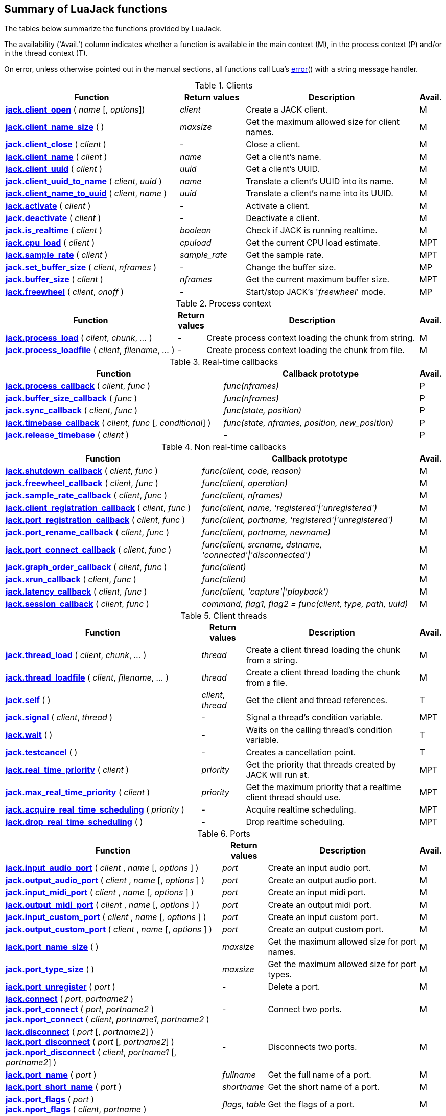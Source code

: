
== Summary of LuaJack functions

The tables below summarize the functions provided by LuaJack.

The availability ('Avail.') column indicates whether a function is available in the
main context (M), in the process context (P) and/or in the thread context (T).

On error, unless otherwise pointed out in the manual sections, all
functions call Lua's http://www.lua.org/manual/5.3/manual.html#pdf-error[error]() 
with a string message handler.


.Clients
[cols="40,15,40,5", options="header"]
|===
|Function | Return values | Description | Avail.
|<<jack.client_open, *jack.client_open*>> ( _name_ [, _options_]) 
|_client_ 
|Create a JACK client.
|M
|<<jack.client_name_size, *jack.client_name_size*>> ( )
|_maxsize_
|Get the maximum allowed size for client names.
|M
|<<jack.client_close, *jack.client_close*>> ( _client_ )
|-
|Close a client. 
|M
|<<jack.client_name, *jack.client_name*>> ( _client_ )
|_name_
|Get a client's name.
|M
|<<jack.client_uuid, *jack.client_uuid*>> ( _client_ )
|_uuid_
|Get a client's UUID.
|M
|<<jack.client_uuid_to_name, *jack.client_uuid_to_name*>> ( _client_, _uuid_ )
|_name_
|Translate a client's UUID into its name.
|M
|<<jack.client_name_to_uuid, *jack.client_name_to_uuid*>> ( _client_, _name_ ) 
|_uuid_ 
|Translate a client's name into its UUID.
|M
|<<jack.activate, *jack.activate*>> ( _client_ )
|-
|Activate a client.
|M
|<<jack.deactivate, *jack.deactivate*>> ( _client_ )
|-
|Deactivate a client.
|M
|<<jack.is_realtime, *jack.is_realtime*>> ( _client_ )
|_boolean_
|Check if JACK is running realtime.
|M
|<<jack.cpu_load, *jack.cpu_load*>> ( _client_ )
|_cpuload_
|Get the current CPU load estimate.
|MPT
|<<jack.sample_rate, *jack.sample_rate*>> ( _client_ )
|_sample_rate_
|Get the sample rate.
|MPT
|<<jack.set_buffer_size, *jack.set_buffer_size*>> ( _client_, _nframes_ )
|-
|Change the buffer size.
|MP
|<<jack.buffer_size, *jack.buffer_size*>> ( _client_ ) 
|_nframes_
|Get the current maximum buffer size.
|MPT
|<<jack.freewheel, *jack.freewheel*>> ( _client_, _onoff_ )
|-
|Start/stop JACK's '_freewheel_' mode.
|MP
|===


.Process context
[cols="40,5,50,5", options="header"]
|===
|Function | Return values | Description | Avail.
|<<jack.process_load, *jack.process_load*>> ( _client_, _chunk_, _..._ )
|-
|Create process context loading the chunk from string.
|M
|<<jack.process_loadfile, *jack.process_loadfile*>> ( _client_, _filename_, _..._ )
|-
|Create process context loading the chunk from file.
|M
|===

.Real-time callbacks
[cols="50,45,5", options="header"]
|===
|Function |Callback prototype | Avail.
|<<jack.process_callback, *jack.process_callback*>> ( _client_, _func_ )
|_func(nframes)_
|P
|<<jack.buffer_size_callback, *jack.buffer_size_callback*>> ( _func_ )
|_func(nframes)_
|P
|<<jack.sync_callback, *jack.sync_callback*>> ( _client_, _func_ )
|_func(state, position)_
|P
|<<jack.timebase_callback, *jack.timebase_callback*>> ( _client_, _func_ [, _conditional_] )
|_func(state, nframes, position, new_position)_
|P
|<<jack.release_timebase, *jack.release_timebase*>> ( _client_ )
|-
|P
|===



.Non real-time callbacks
[cols="45,50,5", options="header"]
|===
|Function |Callback prototype | Avail.
|<<jack.shutdown_callback, *jack.shutdown_callback*>> ( _client_, _func_ )
|_func(client, code, reason)_
|M
|<<jack.freewheel_callback, *jack.freewheel_callback*>> ( _client_, _func_ )
|_func(client, operation)_
|M
|<<jack.sample_rate_callback, *jack.sample_rate_callback*>> ( _client_, _func_ )
|_func(client, nframes)_
|M
|<<jack.client_registration_callback, *jack.client_registration_callback*>> ( _client_, _func_ )
|_func(client, name, 'registered'\|'unregistered')_
|M
|<<jack.port_registration_callback, *jack.port_registration_callback*>> ( _client_, _func_ )
|_func(client, portname, 'registered'\|'unregistered')_
|M
|<<jack.port_rename_callback, *jack.port_rename_callback*>> ( _client_, _func_ )
|_func(client, portname, newname)_
|M
|<<jack.port_connect_callback, *jack.port_connect_callback*>> ( _client_, _func_ )
|_func(client, srcname, dstname, 'connected'\|'disconnected')_
|M
|<<jack.graph_order_callback, *jack.graph_order_callback*>> ( _client_, _func_ )
|_func(client)_
|M
|<<jack.xrun_callback, *jack.xrun_callback*>> ( _client_, _func_ )
|_func(client)_
|M
|<<jack.latency_callback, *jack.latency_callback*>> ( _client_, _func_ )
|_func(client, 'capture'\|'playback')_
|M
|<<jack.session_callback, *jack.session_callback*>> ( _client_, _func_ )
|_command, flag1, flag2 = func(client, type, path, uuid)_ 
|M
|===



.Client threads
[cols="45,10,40,5", options="header"]
|===
|Function | Return values | Description | Avail.
|<<jack.thread_load, *jack.thread_load*>> ( _client_, _chunk_, _..._ )
|_thread_
|Create a client thread loading the chunk from a string.
|M
|<<jack.thread_loadfile, *jack.thread_loadfile*>> ( _client_, _filename_, _..._ )
|_thread_
|Create a client thread loading the chunk from a file.
|M
|<<jack.self, *jack.self*>> ( )
|_client_, _thread_
|Get the client and thread references.
|T
|<<jack.signal, *jack.signal*>> ( _client_, _thread_ )
|-
|Signal a thread's condition variable.
|MPT
|<<jack.wait, *jack.wait*>> ( )
|-
|Waits on the calling thread's condition variable.
|T
|<<jack.testcancel, *jack.testcancel*>> ( )
|-
|Creates a cancellation point.
|T
|<<jack.real_time_priority, *jack.real_time_priority*>> ( _client_ )
|_priority_
|Get the priority that threads created by JACK will run at.
|MPT
|<<jack.max_real_time_priority, *jack.max_real_time_priority*>> ( _client_ )
| _priority_
|Get the maximum priority that a realtime client thread should use.
|MPT
|<<jack.acquire_real_time_scheduling, *jack.acquire_real_time_scheduling*>> ( _priority_ )
|-
|Acquire realtime scheduling.
|MPT
|<<jack.drop_real_time_scheduling, *jack.drop_real_time_scheduling*>> ( )
|-
|Drop realtime scheduling.
|MPT
|===

.Ports
[cols="50,10,35,5", options="header"]
|===
|Function | Return values | Description | Avail.
|<<jack.input_audio_port, *jack.input_audio_port*>> ( _client_ , _name_ [, _options_ ] )
|_port_
|Create an input audio port.
|M
|<<jack.output_audio_port, *jack.output_audio_port*>> ( _client_ , _name_ [, _options_ ] )
|_port_
|Create an output audio port.
|M
|<<jack.input_midi_port, *jack.input_midi_port*>> ( _client_ , _name_ [, _options_ ] )
|_port_
|Create an input midi port.
|M
|<<jack.output_midi_port, *jack.output_midi_port*>> ( _client_ , _name_ [, _options_ ] )
|_port_
|Create an output midi port.
|M
|<<jack.input_custom_port, *jack.input_custom_port*>> ( _client_ , _name_ [, _options_ ] )
|_port_
|Create an input custom port.
|M
|<<jack.output_custom_port, *jack.output_custom_port*>> ( _client_ , _name_ [, _options_ ] )
|_port_
|Create an output custom port.
|M
|<<jack.port_name_size, *jack.port_name_size*>> ( )
|_maxsize_
|Get the maximum allowed size for port names.
|M
|<<jack.port_type_size, *jack.port_type_size*>> ( )
|_maxsize_
|Get the maximum allowed size for port types.
|M
|<<jack.port_unregister, *jack.port_unregister*>> ( _port_ )
|-
|Delete a port.
|M
|<<jack.connect, *jack.connect*>> ( _port_, _portname2_ ) +
<<jack.connect, *jack.port_connect*>> ( _port_, _portname2_ ) +
<<jack.connect, *jack.nport_connect*>> ( _client_, _portname1_, _portname2_ )
|-
|Connect two ports.
|M
|<<jack.disconnect, *jack.disconnect*>> ( _port_ [, _portname2_] ) +
<<jack.disconnect, *jack.port_disconnect*>> ( _port_ [, _portname2_] ) +
<<jack.disconnect, *jack.nport_disconnect*>> ( _client_, _portname1_ [, _portname2_] )
|-
|Disconnects two ports. 
|M
|<<jack.port_name, *jack.port_name*>> ( _port_ )
|_fullname_
|Get the full name of a port.
|M
|<<jack.port_short_name, *jack.port_short_name*>> ( _port_ )
|_shortname_
|Get the short name of a port.
|M
|<<jack.port_flags, *jack.port_flags*>> ( _port_ ) +
<<jack.port_flags, *jack.nport_flags*>> ( _client_, _portname_ )
|_flags_, _table_
|Get the flags of a port.
|M
|<<jack.port_uuid, *jack.port_uuid*>> ( _port_ ) +
<<jack.port_uuid, *jack.nport_uuid*>> ( _client_, _portname_ )
|_uuid_
|Get the UUID of a port.
|M
|<<jack.port_type, *jack.port_type*>> ( _port_ ) +
<<jack.port_type, *jack.nport_type*>> ( _client_, _portname_ )
|_type_
|Get the type of a port.
|M
|<<jack.nport_exists, *jack.nport_exists*>> ( _client_, _portname_ )
|_boolean_
|Check if a port exists.
|M
|<<jack.port_is_mine, *jack.port_is_mine*>> ( _client_, _port_ ) +
<<jack.port_is_mine, *jack.nport_is_mine*>> ( _client_, _portname_ )
|_boolean_
|Check if a port belongs to a given client.
|M
|<<jack.port_set_alias, *jack.port_set_alias*>> ( _port_, _alias_ ) +
<<jack.port_set_alias, *jack.nport_set_alias*>> ( _client_, _portname_, _alias_ )
|-
|Set an alias for a port.
|M
|<<jack.port_unset_alias, *jack.port_unset_alias*>> ( _port_, _alias_ ) +
<<jack.port_unset_alias, *jack.nport_unset_alias*>> ( _client_, _portname_, _alias_ )
|-
|Unset an alias for a port.
|M
|<<jack.port_aliases, *jack.port_aliases*>> ( _port_ ) +
<<jack.port_aliases, *jack.nport_aliases*>> ( _client_, _portname_ )
|_alias1_, _alias2_
|Get the aliases for a port.
|M
|<<jack.port_connections, *jack.port_connections*>> ( _port_ [, _list_ ] ) +
<<jack.port_connections, *jack.nport_connections*>> ( _client_, _portname_ [, _list_ ] )
|_N_, _{ portname1, ..., portnameN }_
|Get the connections for a port.
|M
|<<jack.port_connected_to, *jack.port_connected_to*>> ( _port_, _portname2_ ) +
<<jack.port_connected_to, *jack.nport_connected_to*>> ( _client_, _portname1_, _portname2_ )
|_boolean_
|Check if two ports are connected.
|M
|<<jack.port_monitor, *jack.port_monitor*>> ( _port_, _onoff_ ) +
<<jack.port_monitor, *jack.nport_monitor*>> ( _client_, _portname_, _onoff_ )
|-
|Enable/disable input monitoring for a port.
|M
|<<jack.port_monitoring, *jack.port_monitoring*>> ( _port_ ) +
<<jack.port_monitoring, *jack.nport_monitoring*>> ( _client_, _portname_ )
|_boolean_
|Check if the input monitoring for a port is enabled.
|M
|<<jack.get_ports, *jack.get_ports*>> ( _client_ [, _filter_ ])
|_{ portname1, ..., portnameN }_
|List ports.
|M
|===

////
|<<jack.port_set_name, *jack.port_set_name*>> ( _port_, _newname_ )
|-
|Changes the short name of a port.
|M
////



.Latency
[cols="45,10,40,5", options="header"]
|===
|Function | Return values | Description | Avail.
|<<jack.latency_range, *jack.latency_range*>> ( _port_, _mode_ )
|_min_, _max_
|Get the minimum and maximum latencies.
|M
|<<jack.set_latency_range, *jack.set_latency_range*>> ( _port_, _mode_, _min_, _max_ )
|-
|Set the minimum and maximum latencies.
|M
|<<jack.recompute_total_latencies, *jack.recompute_total_latencies*>> ( _client_ )
|-
|Request a complete recomputation of all port latencies.
|M
|===

.Time
[cols="35,15,45,5", options="header"]
|===
|Function | Return values | Description | Avail.
|<<jack.time, *jack.time*>> ( )
|_useconds_
|Get the current system time.
|MPT
|<<jack.frame, *jack.frame*>> ( _client_ )
|_frameno_
|Get the estimated current time in frames.
|MPT
|<<jack.since, *jack.since*>> ( _useconds_ )
|_elapsed_
|Get the time elapsed since a point of time in the past.
|MPT
|<<jack.since_frame, *jack.since_frame*>> ( _client_, _frameno_ )
|_nframes_
|Get the time in frames elapsed since a frame number in the past.
|MPT
|<<jack.frames_to_time, *jack.frames_to_time*>> ( _client_, _nframes_ )
|_useconds_
|Translate time from microseconds to frames.
|MPT
|<<jack.time_to_frames, *jack.time_to_frames*>> ( _client_, _useconds_ )
|_nframes_
|Translate time from frames to microseconds.
|MPT
|<<jack.frames_since_cycle_start, *jack.frames_since_cycle_start*>> ( _client_ )
|_nframes_
|Get the no. of frames passed since the beginning of the current process cycle.
|MPT
|<<jack.last_frame_time, *jack.last_frame_time*>> ( _client_ 
|_nframes_
|Get the time in frames at the start of the current process cycle.
|P
|<<jack.cycle_times, *jack.cycle_times*>> ( _client_ )
|_current_frames_, _current_usecs_, _next_usecs_, _period_usecs_ +
|Get internal cycle timing information.
|P
|===

.Transport and timebase
[cols="40,15,40,5", options="header"]
|===
|Function | Return values | Description | Avail.
|<<jack.current_transport_frame, *jack.current_transport_frame*>> ( _client_ )
|_frameno_
|Get an estimate of the current transport frame.
|MPT
|<<jack.transport_state, *jack.transport_state*>> ( _client_ )
|_state_
|Get the current transport state.
|MPT
|<<jack.transport_query, *jack.transport_query*>> ( _client_ )
|_state_, _position_
|Get the current transport state and position.
|MPT
|<<jack.transport_start, *jack.transport_start*>> ( _client_ )
|-
|Start the transport rolling. 
|MPT
|<<jack.transport_stop, *jack.transport_stop*>> ( _client_ )
|-
|Stop the transport rolling. 
|MPT
|<<jack.transport_locate, *jack.transport_locate*>> ( _client_, _frameno_ )
|-
|Reposition the transport frame.
|MPT
|<<jack.transport_reposition, *jack.transport_reposition*>> ( _client_, _position_ )
|-
|Request a new transport position.
|MPT
|-
|Set the timeout for slow-sync clients.
|MPT
|===

.Reading and writing audio data
[cols="35,20,40,5", options="header"]
|===
|Function | Return values | Description | Avail.
|<<audiojack.get_buffer, *jack.get_buffer*>> ( _port_ )
|_nframes_
|Get the port buffer.
|P
|<<audiojack.seek, *jack.seek*>> ( _port_ [, _position_ ] )
|_position_, _available_
|Get/set the port buffer's current position.
|P
|<<audiojack.read, *jack.read*>> ( _port_ [, _count_ ] )
|_sample1_, _..._ 
|Read samples from the port buffer.
|P
|<<audiojack.write, *jack.write*>> ( _port_ [, _sample1_ , _..._ ] )
|_count_
|Write samples to the port buffer.
|P
|<<audiojack.clear, *jack.clear*>> ( _port_ [, _count_ ] )
|_count_
|Clear buffer.
|P
|<<audiojack.copy, *jack.copy*>> ( _dstport_, _srcport_ [, _count_ ] )
|_count_
|Copy samples between ports buffers.
|P
|===

.Reading and writing MIDI data
[cols="35,20,40,5", options="header"]
|===
|Function | Return values | Description | Avail.
|<<midijack.get_buffer, *jack.get_buffer*>> ( _port_ )
|_eventcount_, _lostcount_
|Get the port buffer (input port). 
|P
|<<midijack.get_buffer, *jack.get_buffer*>> ( _port_ )
|_space_
|Get the port buffer (output port). 
|P
|<<midijack.seek, *jack.seek*>> ( _port_ [, _index_ ] )
|_index_, _available_
|Get/set the port buffer's current index.
|P
|<<midijack.read, *jack.read*>> ( _port_ [, _index_ ] )
|_time_, _data_
|Read a MIDI event from the port buffer.
|P
|<<midijack.write, *jack.write*>> ( _port_, _time_, _data_ )
|_space_
|Write a MIDI event to the port buffer.
|P
|<<midijack.copy, *jack.copy*>> ( _dstport_, _srcport_ [, _count_ ] )
|_count_
|Copy MIDI events between port buffers.
|P
|===


.Statistics
[cols="40,15,40,5", options="header"]
|===
|Function | Return values | Description | Avail.
|<<jack.max_delayed_usecs, *jack.max_delayed_usecs*>> ( _client_ )
|_delay_
|Get the the maximum reported delay.
|M
|<<jack.xrun_delayed_usecs, *jack.xrun_delayed_usecs*>> ( _client_ )
|_delay_
|Get the delay due to the most recent xrun.
|M
|<<jack.reset_max_delayed_usecs, *jack.reset_max_delayed_usecs*>> ( _client_ )
|-
|Reset the maximum delay counter.
|M
|===


.Session API
[cols="45,20,30,5", options="header"]
|===
|Function | Return values | Description | Avail.
|<<jack.session_notify, *jack.session_notify*>> ( _client_, _target_, _type_, _path_ )
|_{ reply1, ..., replyN }_
|Send an event to session clients.
|M
|<<jack.has_session_callback, *jack.has_session_callback*>> ( _client_, _clientname_ )
|_boolean_
|Check if client is listening to session notifications.
|M
|<<jack.reserve_client_name, *jack.reserve_client_name*>> ( _client_, _clientname_ )
|-
|Reserve a client name.
|M
|===

.Ringbuffers
[cols="45,10,40,5", options="header"]
|===
|Function | Return values | Description | Avail.
|<<jack.ringbuffer, *jack.ringbuffer*>> ( _client_, _size_ [, _mlock_ [, _usepipe_ ]] )
|_rbuf_
|Create a ringbuffer.
|M
|<<jack.ringbuffer_write, *jack.ringbuffer_write*>> ( _rbuf_, _tag_ [, _data_ ] )
|_ok_
|Write a message to a ringbuffer.
|MPT
|<<jack.ringbuffer_read, *jack.ringbuffer_read*>> ( _rbuf_ )
|_tag_, _data_
|Read a message from a ringbuffer.
|MPT
|<<jack.ringbuffer_reset, *jack.ringbuffer_reset*>> ( _rbuf_ )
|-
|Reset a ringbuffer.
|MPT
|<<jack.ringbuffer_peek, *jack.ringbuffer_peek*>> ( _rbuf_ )
|_ok_
|Check if there is a message to read from a ringbuffer.
|MPT
|<<jack.ringbuffer_getfd, *jack.ringbuffer_getfd*>> ( _rbuf_ )
|_fd_
|Get the read file descriptor of a ringbuffer's pipe.
|MPT
|===


